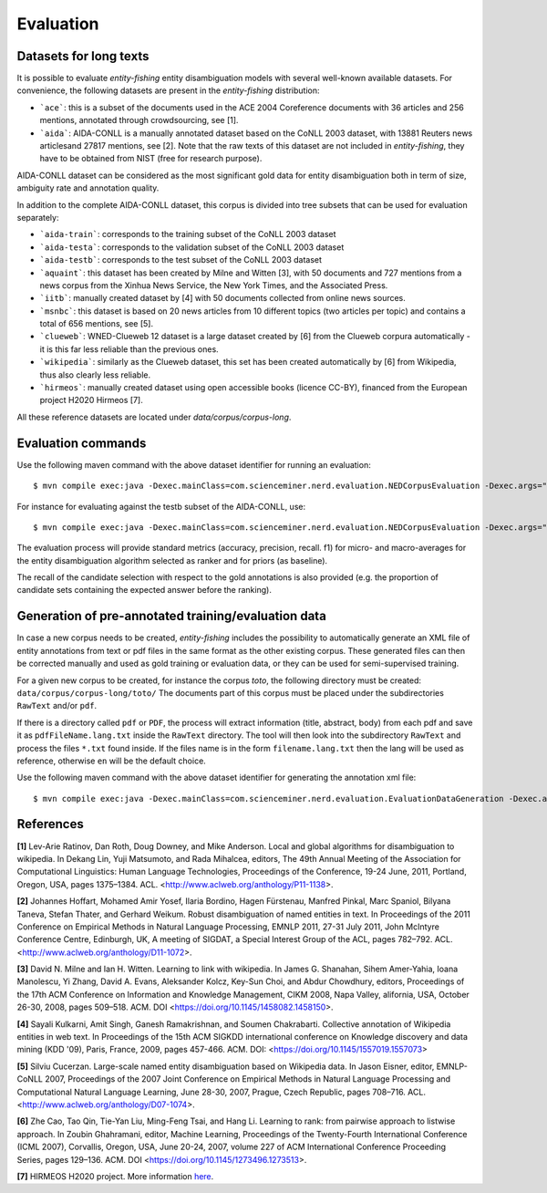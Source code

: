 .. topic:: Evaluation

Evaluation
==========

Datasets for long texts
***********************

It is possible to evaluate *entity-fishing* entity disambiguation models with several well-known available datasets. For convenience, the following datasets are present in the *entity-fishing* distribution:

- ```ace```: this is a subset of the documents used in the ACE 2004 Coreference documents with 36 articles and 256 mentions, annotated through crowdsourcing, see [1].

- ```aida```: AIDA-CONLL is a manually annotated dataset based on the CoNLL 2003 dataset, with 13881 Reuters news articlesand 27817 mentions, see [2]. Note that the raw texts of this dataset are not included in *entity-fishing*, they have to be obtained from NIST (free for research purpose).
AIDA-CONLL dataset can be considered as the most significant gold data for entity disambiguation both in term of size, ambiguity rate and annotation quality.

In addition to the complete AIDA-CONLL dataset, this corpus is divided into tree subsets that can be used for evaluation separately: 

- ```aida-train```: corresponds to the training subset of the CoNLL 2003 dataset

- ```aida-testa```: corresponds to the validation subset of the CoNLL 2003 dataset

- ```aida-testb```: corresponds to the test subset of the CoNLL 2003 dataset

- ```aquaint```: this dataset has been created by Milne and Witten [3], with 50 documents and 727 mentions from a news corpus from the Xinhua News Service, the New York Times, and the Associated Press.

- ```iitb```: manually created dataset by [4] with 50 documents collected from online news sources.

- ```msnbc```: this dataset is based on 20 news articles from 10 different topics (two articles per topic) and contains a total of 656 mentions, see [5].

- ```clueweb```: WNED-Clueweb 12 dataset is a large dataset created by [6] from the Clueweb corpura automatically - it is this far less reliable than the previous ones.

- ```wikipedia```: similarly as the Clueweb dataset, this set has been created automatically by [6] from Wikipedia, thus also clearly less reliable.

- ```hirmeos```: manually created dataset using open accessible books (licence CC-BY), financed from the European project H2020 Hirmeos [7].

All these reference datasets are located under `data/corpus/corpus-long`.

Evaluation commands
*******************

Use the following maven command with the above dataset identifier for running an evaluation:
::
	$ mvn compile exec:java -Dexec.mainClass=com.scienceminer.nerd.evaluation.NEDCorpusEvaluation -Dexec.args="aquaint"

For instance for evaluating against the testb subset of the AIDA-CONLL, use: 
::
	$ mvn compile exec:java -Dexec.mainClass=com.scienceminer.nerd.evaluation.NEDCorpusEvaluation -Dexec.args="aida-testb"

The evaluation process will provide standard metrics (accuracy, precision, recall. f1) for micro- and macro-averages for the entity disambiguation algorithm selected as ranker and for priors (as baseline). 

The recall of the candidate selection with respect to the gold annotations is also provided (e.g. the proportion of candidate sets containing the expected answer before the ranking).


Generation of pre-annotated training/evaluation data
****************************************************

In case a new corpus needs to be created, *entity-fishing* includes the possibility to automatically generate an XML file of entity annotations from text or pdf files in the same format as the other existing corpus. These generated files can then be corrected manually and used as gold training or evaluation data, or they can be used for semi-supervised training. 

For a given new corpus to be created, for instance the corpus *toto*, the following directory must be created: ``data/corpus/corpus-long/toto/``
The documents part of this corpus must be placed under the subdirectories ``RawText`` and/or ``pdf``.

If there is a directory called ``pdf`` or ``PDF``, the process will extract information (title, abstract, body) from each pdf and save it as ``pdfFileName.lang.txt`` inside the ``RawText`` directory. The tool will then look into the subdirectory ``RawText`` and process the files ``*.txt`` found inside. If the files name is in the form ``filename.lang.txt`` then the lang will be used as reference, otherwise ``en`` will be the default choice.

Use the following maven command with the above dataset identifier for generating the annotation xml file:
::
	$ mvn compile exec:java -Dexec.mainClass=com.scienceminer.nerd.evaluation.EvaluationDataGeneration -Dexec.args="toto"

References
**********

**[1]** Lev-Arie Ratinov, Dan Roth, Doug Downey, and Mike Anderson. Local and global algorithms for disambiguation to wikipedia. In Dekang Lin, Yuji Matsumoto, and Rada Mihalcea, editors, The 49th Annual Meeting of the Association for Computational Linguistics: Human Language Technologies, Proceedings of the Conference, 19-24 June, 2011, Portland, Oregon, USA, pages 1375–1384. ACL. <http://www.aclweb.org/anthology/P11-1138>. 

**[2]** Johannes Hoffart, Mohamed Amir Yosef, Ilaria Bordino, Hagen Fürstenau, Manfred Pinkal, Marc Spaniol, Bilyana Taneva, Stefan Thater, and Gerhard Weikum. Robust disambiguation of named entities in text. In Proceedings of the 2011 Conference on Empirical Methods in Natural Language Processing, EMNLP 2011, 27-31 July 2011, John McIntyre Conference Centre, Edinburgh, UK, A meeting of SIGDAT, a Special Interest Group of the ACL, pages 782–792. ACL. <http://www.aclweb.org/anthology/D11-1072>.

**[3]** David N. Milne and Ian H. Witten. Learning to link with wikipedia. In James G. Shanahan, Sihem Amer-Yahia, Ioana Manolescu, Yi Zhang, David A. Evans, Aleksander Kolcz, Key-Sun Choi, and Abdur Chowdhury, editors, Proceedings of the 17th ACM Conference on Information and Knowledge Management, CIKM 2008, Napa Valley, alifornia, USA, October 26-30, 2008, pages 509–518. ACM. DOI <https://doi.org/10.1145/1458082.1458150>.

**[4]** Sayali Kulkarni, Amit Singh, Ganesh Ramakrishnan, and Soumen Chakrabarti. Collective annotation of Wikipedia entities in web text. In Proceedings of the 15th ACM SIGKDD international conference on Knowledge discovery and data mining (KDD '09), Paris, France, 2009, pages 457-466. ACM. DOI: <https://doi.org/10.1145/1557019.1557073>

**[5]** Silviu Cucerzan. Large-scale named entity disambiguation based on Wikipedia data. In Jason Eisner, editor, EMNLP-CoNLL 2007, Proceedings of the 2007 Joint Conference on Empirical Methods in Natural Language Processing and Computational Natural Language Learning, June 28-30, 2007, Prague, Czech Republic, pages 708–716. ACL. <http://www.aclweb.org/anthology/D07-1074>.

**[6]** Zhe Cao, Tao Qin, Tie-Yan Liu, Ming-Feng Tsai, and Hang Li. Learning to rank: from pairwise approach to listwise approach. In Zoubin Ghahramani, editor, Machine Learning, Proceedings of the Twenty-Fourth International Conference (ICML 2007), Corvallis, Oregon, USA, June 20-24, 2007, volume 227 of ACM International Conference Proceeding Series, pages 129–136. ACM. DOI <https://doi.org/10.1145/1273496.1273513>.

**[7]** HIRMEOS H2020 project. More information `here <http://www.hirmeos.eu>`_.
